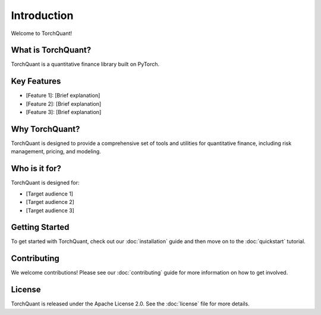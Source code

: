 Introduction
============

Welcome to TorchQuant!

What is TorchQuant?
----------------------------

TorchQuant is a quantitative finance library built on PyTorch.

Key Features
------------

- [Feature 1]: [Brief explanation]
- [Feature 2]: [Brief explanation]
- [Feature 3]: [Brief explanation]

Why TorchQuant?
------------------------

TorchQuant is designed to provide a comprehensive set of tools and utilities for quantitative finance, including risk management, pricing, and modeling.

Who is it for?
--------------

TorchQuant is designed for:

- [Target audience 1]
- [Target audience 2]
- [Target audience 3]

Getting Started
---------------

To get started with TorchQuant, check out our :doc:`installation` guide and then move on to the :doc:`quickstart` tutorial.

Contributing
------------

We welcome contributions! Please see our :doc:`contributing` guide for more information on how to get involved.

License
-------

TorchQuant is released under the Apache License 2.0. See the :doc:`license` file for more details.